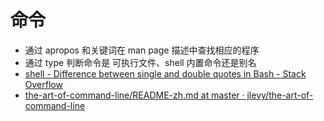 * 命令
  + 通过 apropos 和关键词在 man page 描述中查找相应的程序
  + 通过 type 判断命令是 可执行文件、shell 内置命令还是别名
  + [[https://stackoverflow.com/questions/6697753/difference-between-single-and-double-quotes-in-bash][shell - Difference between single and double quotes in Bash - Stack Overflow]]
  + [[https://github.com/jlevy/the-art-of-command-line/blob/master/README-zh.md][the-art-of-command-line/README-zh.md at master · jlevy/the-art-of-command-line]]

